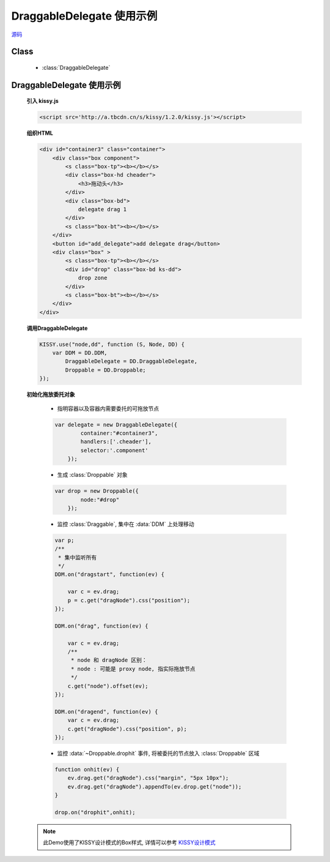 ﻿.. currentmodule:: dd

DraggableDelegate 使用示例
=============================================

.. versionadded:: 1.2

|  `源码 <https://github.com/kissyteam/kissy/tree/master/src/dd/draggable-delegate.js>`_


Class
-----------------------------------------------

  * :class:`DraggableDelegate`

DraggableDelegate 使用示例
-----------------------------------------------

    .. raw:: html

        <iframe width="100%" height="360" class="iframe-demo" src="../../../static/demo/dd/demo3.html"></iframe>

    **引入 kissy.js**

    .. code-block:: html

        <script src='http://a.tbcdn.cn/s/kissy/1.2.0/kissy.js'></script>

    **组织HTML**

    .. code-block:: html

        <div id="container3" class="container">
            <div class="box component">
                <s class="box-tp"><b></b></s>
                <div class="box-hd cheader">
                    <h3>拖动头</h3>
                </div>
                <div class="box-bd">
                    delegate drag 1
                </div>
                <s class="box-bt"><b></b></s>
            </div>
            <button id="add_delegate">add delegate drag</button>
            <div class="box" >
                <s class="box-tp"><b></b></s>
                <div id="drop" class="box-bd ks-dd">
                    drop zone
                </div>
                <s class="box-bt"><b></b></s>
            </div>
        </div>




    **调用DraggableDelegate**

    .. code-block:: javascript

        KISSY.use("node,dd", function (S, Node, DD) {
            var DDM = DD.DDM,
                DraggableDelegate = DD.DraggableDelegate,
                Droppable = DD.Droppable;
        });

    .. versionadded:: 1.2
        通过 use 加载 dd 模块：

        .. code-block:: javascript

            KISSY.use("dd",function(S,DD){
                var DraggableDelegate = DD.DraggableDelegate;
            });

        得到 :class:`DraggableDelegate` 构造器.

    .. seealso::

        KISSY 1.2 :mod:`seed` 新增功能


    **初始化拖放委托对象**

        * 指明容器以及容器内需要委托的可拖放节点

        .. code-block:: javascript

            var delegate = new DraggableDelegate({
                    container:"#container3",
                    handlers:['.cheader'],
                    selector:'.component'
                });


        * 生成 :class:`Droppable` 对象

        .. code-block:: javascript

            var drop = new Droppable({
                    node:"#drop"
                });



        * 监控 :class:`Draggable`, 集中在 :data:`DDM` 上处理移动

        .. code-block:: javascript

            var p;
            /**
             * 集中监听所有
             */
            DDM.on("dragstart", function(ev) {

                var c = ev.drag;
                p = c.get("dragNode").css("position");
            });

            DDM.on("drag", function(ev) {

                var c = ev.drag;
                /**
                 * node 和 dragNode 区别：
                 * node : 可能是 proxy node, 指实际拖放节点
                 */
                c.get("node").offset(ev);
            });

            DDM.on("dragend", function(ev) {
                var c = ev.drag;
                c.get("dragNode").css("position", p);
            });
    

        * 监控 :data:`~Droppable.drophit` 事件, 将被委托的节点放入 :class:`Droppable` 区域

        .. code-block:: javascript

                function onhit(ev) {
                    ev.drag.get("dragNode").css("margin", "5px 10px");
                    ev.drag.get("dragNode").appendTo(ev.drop.get("node"));
                }

                drop.on("drophit",onhit);
                
    .. note::

        此Demo使用了KISSY设计模式的Box样式, 详情可以参考 `KISSY设计模式 <http://docs.kissyui.com/kissy-dpl/base/>`_